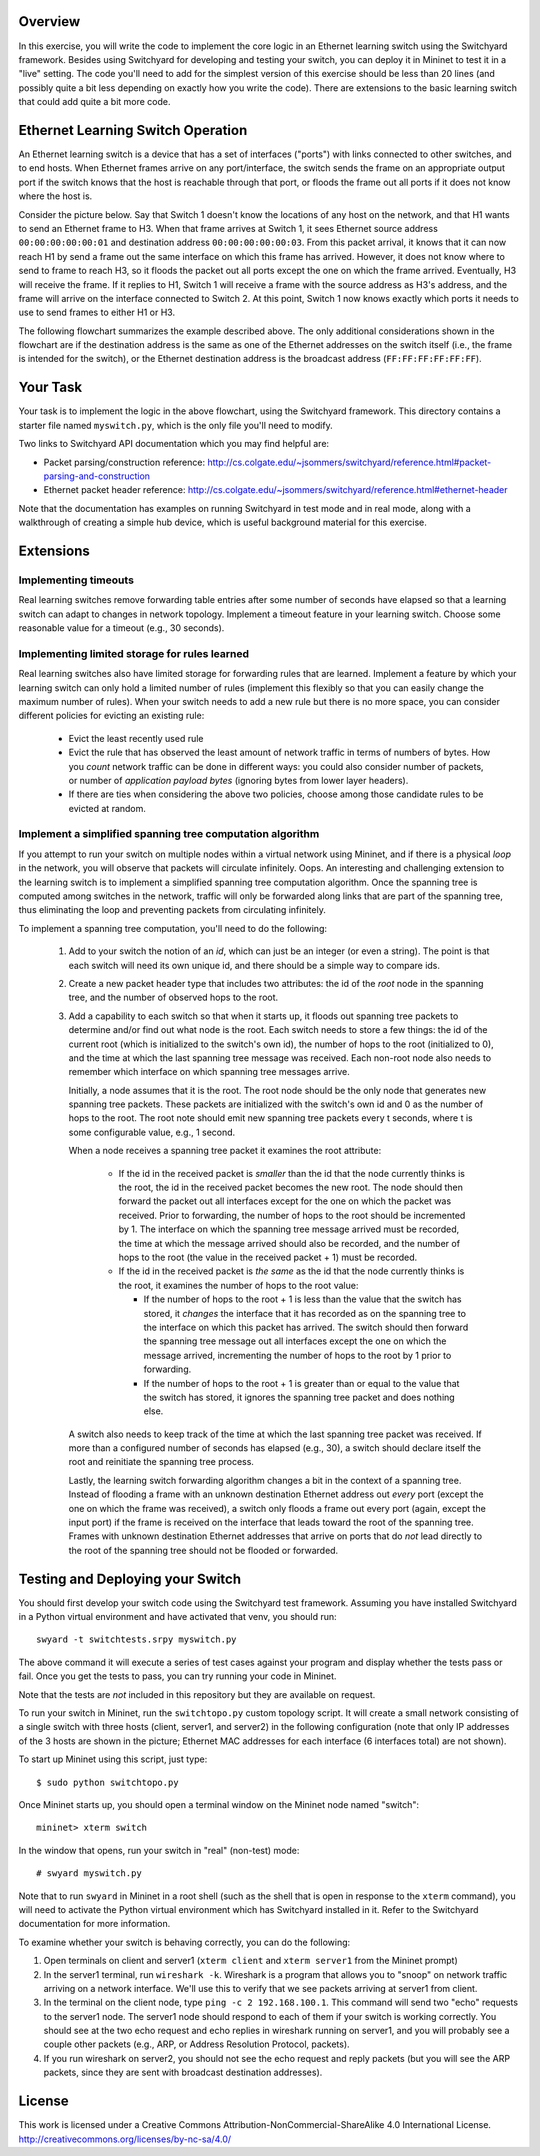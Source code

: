 ﻿Overview
---------

In this exercise, you will write the code to implement the core logic in an Ethernet learning switch using the Switchyard framework.  Besides using Switchyard for developing and testing your switch, you can deploy it in Mininet to test it in a "live" setting. The code you'll need to add for the simplest version of this exercise should be less than 20 lines (and possibly quite a bit less depending on exactly how you write the code).  There are extensions to the basic learning switch that could add quite a bit more code.

Ethernet Learning Switch Operation
----------------------------------

An Ethernet learning switch is a device that has a set of interfaces ("ports") with links connected to other switches, and to end hosts.  When Ethernet frames arrive on any port/interface, the switch sends the frame on an appropriate output port if the switch knows that the host is reachable through that port, or floods the frame out all ports if it does not know where the host is.

Consider the picture below.  Say that Switch 1 doesn't know the locations of any host on the network, and that H1 wants to send an Ethernet frame to H3.  When that frame arrives at Switch 1, it sees Ethernet source address ``00:00:00:00:00:01`` and destination address ``00:00:00:00:00:03``.  From this packet arrival, it knows that it can now reach H1 by send a frame out the same interface on which this frame has arrived.  However, it does not know where to send to frame to reach H3, so it floods the packet out all ports except the one on which the frame arrived.  Eventually, H3 will receive the frame.  If it replies to H1, Switch 1 will receive a frame with the source address as H3's address, and the frame will arrive on the interface connected to Switch 2.  At this point, Switch 1 now knows exactly which ports it needs to use to send frames to either H1 or H3.
  

.. image:: ls_diagram.png

The following flowchart summarizes the example described above.  The only additional considerations shown in the flowchart are if the destination address is the same as one of the Ethernet addresses on the switch itself (i.e., the frame is intended for the switch), or the Ethernet destination address is the broadcast address (``FF:FF:FF:FF:FF:FF``).

.. image:: ls_flowchart.png
  

Your Task
---------

Your task is to implement the logic in the above flowchart, using the Switchyard framework.  This directory contains a starter file named ``myswitch.py``, which is the only file you'll need to modify.

Two links to Switchyard API documentation which you may find helpful are: 

* Packet parsing/construction reference: http://cs.colgate.edu/~jsommers/switchyard/reference.html#packet-parsing-and-construction
* Ethernet packet header reference: http://cs.colgate.edu/~jsommers/switchyard/reference.html#ethernet-header

Note that the documentation has examples on running Switchyard in test mode and in real mode, along with a walkthrough of creating a simple hub device, which is useful background material for this exercise.

Extensions
----------

Implementing timeouts
^^^^^^^^^^^^^^^^^^^^^

Real learning switches remove forwarding table entries after some number of seconds have elapsed so that a learning switch can adapt to changes in network topology.  Implement a timeout feature in your learning switch.  Choose some reasonable value for a timeout (e.g., 30 seconds).

Implementing limited storage for rules learned
^^^^^^^^^^^^^^^^^^^^^^^^^^^^^^^^^^^^^^^^^^^^^^

Real learning switches also have limited storage for forwarding rules that are learned.  Implement a feature by which your learning switch can only hold a limited number of rules (implement this flexibly so that you can easily change the maximum number of rules).  When your switch needs to add a new rule but there is no more space, you can consider different policies for evicting an existing rule:

  * Evict the least recently used rule
  * Evict the rule that has observed the least amount of network traffic in terms of numbers of bytes.  How you *count* network traffic can be done in different ways: you could also consider number of packets, or number of *application payload bytes* (ignoring bytes from lower layer headers).
  * If there are ties when considering the above two policies, choose among those candidate rules to be evicted at random.

Implement a simplified spanning tree computation algorithm
^^^^^^^^^^^^^^^^^^^^^^^^^^^^^^^^^^^^^^^^^^^^^^^^^^^^^^^^^^

If you attempt to run your switch on multiple nodes within a virtual network using Mininet, and if there is a physical *loop* in the network, you will observe that packets will circulate infinitely.  Oops.  An interesting and challenging extension to the learning switch is to implement a simplified spanning tree computation algorithm.  Once the spanning tree is computed among switches in the network, traffic will only be forwarded along links that are part of the spanning tree, thus eliminating the loop and preventing packets from circulating infinitely.

To implement a spanning tree computation, you'll need to do the following:

  1. Add to your switch the notion of an *id*, which can just be an integer (or even a string).  The point is that each switch will need its own unique id, and there should be a simple way to compare ids.
  2. Create a new packet header type that includes two attributes: the id of the *root* node in the spanning tree, and the number of observed hops to the root.
  3. Add a capability to each switch so that when it starts up, it floods out spanning tree packets to determine and/or find out what node is the root.  Each switch needs to store a few things: the id of the current root (which is initialized to the switch's own id), the number of hops to the root (initialized to 0), and the time at which the last spanning tree message was received.  Each non-root node also needs to remember which interface on which spanning tree messages arrive.  

     Initially, a node assumes that it is the root.  The root node should be the only node that generates new spanning tree packets.  These packets are initialized with the switch's own id and 0 as the number of hops to the root.  The root note should emit new spanning tree packets every t seconds, where t is some configurable value, e.g., 1 second.

     When a node receives a spanning tree packet it examines the root attribute:

       * If the id in the received packet is *smaller* than the id that the node currently thinks is the root, the id in the received packet becomes the new root.  The node should then forward the packet out all interfaces except for the one on which the packet was received.  Prior to forwarding, the number of hops to the root should be incremented by 1.  The interface on which the spanning tree message arrived must be recorded, the time at which the message arrived should also be recorded, and the number of hops to the root (the value in the received packet + 1) must be recorded.

       * If the id in the received packet is *the same* as the id that the node currently thinks is the root, it examines the number of hops to the root value:

         * If the number of hops to the root + 1 is less than the value that the switch has stored, it *changes* the interface that it has recorded as on the spanning tree to the interface on which this packet has arrived.  The switch should then forward the spanning tree message out all interfaces except the one on which the message arrived, incrementing the number of hops to the root by 1 prior to forwarding.

         * If the number of hops to the root + 1 is greater than or equal to the value that the switch has stored, it ignores the spanning tree packet and does nothing else.

     A switch also needs to keep track of the time at which the last spanning tree packet was received.  If more than a configured number of seconds has elapsed (e.g., 30), a switch should declare itself the root and reinitiate the spanning tree process.

     Lastly, the learning switch forwarding algorithm changes a bit in the context of a spanning tree.  Instead of flooding a frame with an unknown destination Ethernet address out *every* port (except the one on which the frame was received), a switch only floods a frame out every port (again, except the input port) if the frame is received on the interface that leads toward the root of the spanning tree.  Frames with unknown destination Ethernet addresses that arrive on ports that do *not* lead directly to the root of the spanning tree should not be flooded or forwarded.


Testing and Deploying your Switch
---------------------------------

You should first develop your switch code using the Switchyard test framework.   Assuming you have installed Switchyard in a Python virtual environment and have activated that venv, you should run::

	swyard -t switchtests.srpy myswitch.py

The above command it will execute a series of test cases against your program and display whether the tests pass or fail.  Once you get the tests to pass, you can try running your code in Mininet.

Note that the tests are *not* included in this repository but they are available on request.

To run your switch in Mininet, run the ``switchtopo.py`` custom topology script.  It will create a small network consisting of a single switch with three hosts (client, server1, and server2) in the following configuration (note that only IP addresses of the 3 hosts are shown in the picture; Ethernet MAC addresses for each interface (6 interfaces total) are not shown).

To start up Mininet using this script, just type::

	$ sudo python switchtopo.py

Once Mininet starts up, you should open a terminal window on the Mininet node named "switch"::

	mininet> xterm switch


In the window that opens, run your switch in "real" (non-test) mode::

	# swyard myswitch.py

Note that to run ``swyard`` in Mininet in a root shell (such as the shell that is open in response to the ``xterm`` command), you will need to activate the Python virtual environment which has Switchyard installed in it.  Refer to the Switchyard documentation for more information.

To examine whether your switch is behaving correctly, you can do the following:

1. Open terminals on client and server1 (``xterm client`` and ``xterm server1`` from the Mininet prompt)
2. In the server1 terminal, run ``wireshark -k``.  Wireshark is a program that allows you to "snoop" on network traffic arriving on a network interface.  We'll use this to verify that we see packets arriving at server1 from client.
3. In the terminal on the client node, type ``ping -c 2 192.168.100.1``.  This command will send two "echo" requests to the server1 node.  The server1 node should respond to each of them if your switch is working correctly.  You should see at the two echo request and echo replies in wireshark running on server1, and you will probably see a couple other packets (e.g., ARP, or Address Resolution Protocol, packets).
4. If you run wireshark on server2, you should not see the echo request and reply packets (but you will see the ARP packets, since they are sent with broadcast destination addresses).

License
-------

This work is licensed under a Creative Commons Attribution-NonCommercial-ShareAlike 4.0 International License.
http://creativecommons.org/licenses/by-nc-sa/4.0/
